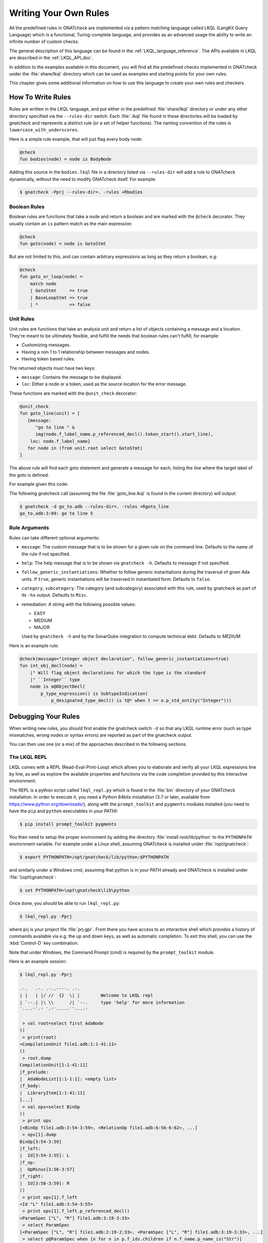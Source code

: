 .. _Writing_Your_Own_Rules:

**********************
Writing Your Own Rules
**********************

All the predefined rules in GNATcheck are implemented via a pattern matching
language called LKQL (LangKit Query Language) which is a functional,
Turing-complete language, and provides as an advanced usage the ability to
write an infinite number of custom checks.

The general description of this language can be found in the
:ref:`LKQL_language_reference`.
The APIs available in LKQL are described in the :ref:`LKQL_API_doc`.

In addition to the examples available in this document, you will find all the
predefined checks implemented in GNATcheck under the :file:`share/lkql`
directory which can be used as examples and starting points for your own rules.

This chapter gives some additional information on how to use this language to
create your own rules and checkers.

How To Write Rules
------------------

Rules are written in the LKQL language, and put either in the predefined
:file:`share/lkql` directory or under any other directory specified
via the ``--rules-dir`` switch. Each :file:`.lkql` file found in these directories
will be loaded by gnatcheck and represents a distinct rule (or a set of helper
functions). The naming convention of the rules is ``lowercase_with_underscores``.

Here is a simple rule example, that will just flag every body node:

.. code-block:: lkql

   @check
   fun bodies(node) = node is BodyNode

Adding this source in the ``bodies.lkql`` file in a directory listed via
``--rules-dir`` will add a rule to GNATcheck dynamically, without the need to
modify GNATcheck itself. For example:

.. code-block:: sh

    $ gnatcheck -Pprj --rules-dir=. -rules +Rbodies

Boolean Rules
~~~~~~~~~~~~~

Boolean rules are functions that take a node and return a boolean and are
marked with the ``@check`` decorator. They usually contain an ``is`` pattern
match as the main expression:

.. code-block:: lkql

   @check
   fun goto(node) = node is GotoStmt

But are not limited to this, and can contain arbitrary expressions as
long as they return a boolean, e.g:

.. code-block:: lkql

   @check
   fun goto_or_loop(node) =
       match node
       | GotoStmt     => true
       | BaseLoopStmt => true
       | *            => false


Unit Rules
~~~~~~~~~~

Unit rules are functions that take an analysis unit and return a list of
objects containing a message and a location. They're meant to be ultimately
flexible, and fulfill the needs that boolean rules can't fulfill, for example:

- Customizing messages.
- Having a non 1 to 1 relationship between messages and nodes.
- Having token based rules.

The returned objects must have two keys:

- ``message``: Contains the message to be displayed.
- ``loc``: Either a node or a token, used as the source location for the error
  message.

These functions are marked with the ``@unit_check`` decorator:

.. code-block:: lkql

   @unit_check
   fun goto_line(unit) = [
      {message:
         "go to line " &
         img(node.f_label_name.p_referenced_decl().token_start().start_line),
       loc: node.f_label_name}
      for node in (from unit.root select GotoStmt)
   ]

The above rule will find each goto statement and generate a message for
each, listing the line where the target label of the goto is defined.

For example given this code:

.. code-block:: ada
   :linenos:

   procedure Go_To is
   begin
      goto Foo;
      ...
   <<Foo>>
      ...
   end Go_To;

The following gnatcheck call (assuming the file :file:`goto_line.lkql` is found
in the current directory) will output:

.. code-block:: sh

    $ gnatcheck -d go_to.adb --rules-dir=. -rules +Rgoto_line
    go_to.adb:3:09: go to line 5

Rule Arguments
~~~~~~~~~~~~~~

Rules can take different optional arguments:

* ``message``: The custom message that is to be shown for a given rule on the
  command line. Defaults to the name of the rule if not specified.

* ``help``: The help message that is to be shown via ``gnatcheck -h``. Defaults to
  message if not specified.

* ``follow_generic_instantiations``: Whether to follow generic instantiations
  during the traversal of given Ada units. If ``true``, generic instantiations
  will be traversed in instantiated form. Defaults to ``false``.

* ``category``, ``subcategory``: The category (and subcategory) associated with this
  rule, used by gnatcheck as part of its ``-hx`` output. Defaults to ``Misc``.

* remediation: A string with the following possible values:

  * EASY
  * MEDIUM
  * MAJOR

  Used by ``gnatcheck -h`` and by the SonarQube integration to compute technical debt.
  Defaults to `MEDIUM`.

Here is an example rule:

.. code-block:: lkql

   @check(message="integer object declaration", follow_generic_instantiations=true)
   fun int_obj_decl(node) =
       |" Will flag object declarations for which the type is the standard
       |" ``Integer`` type
       node is o@ObjectDecl(
           p_type_expression() is SubtypeIndication(
               p_designated_type_decl() is t@* when t == o.p_std_entity("Integer")))

Debugging Your Rules
--------------------

When writing new rules, you should first enable the gnatcheck switch ``-d``
so that any LKQL runtime error (such as type mismatches, wrong nodes or syntax
errors) are reported as part of the gnatcheck output.

You can then use one (or a mix) of the approaches described in the following
sections.

The LKQL REPL
~~~~~~~~~~~~~

LKQL comes with a REPL (Read-Eval-Print-Loop) which allows you to elaborate and
verify all your LKQL expressions line by line, as well as explore the available
properties and functions via the code completion provided by this interactive
environment.

The REPL is a python script called ``lkql_repl.py`` which is found in the
:file:`bin` directory of your GNATcheck installation. In order to execute it,
you need a Python 64bits installation (3.7 or later, available from
https://www.python.org/downloads/), along with the ``prompt_toolkit`` and
``pygments`` modules installed (you need to have the ``pip`` and ``python``
executables in your PATH):

.. code-block:: sh

   $ pip install prompt_toolkit pygments

You then need to setup the proper environment by adding the directory
:file:`install root/lib/python` to the ``PYTHONPATH`` environment
variable. For example under a Linux shell, assuming GNATcheck is installed
under :file:`/opt/gnatcheck`:

.. code-block:: sh

   $ export PYTHONPATH=/opt/gnatcheck/lib/python:$PYTHONPATH

and similarly under a Windows cmd, assuming that python is in your PATH already
and GNATcheck is installed under :file:`\\opt\\gnatcheck`:

.. code-block:: sh

   $ set PYTHONPATH=\opt\gnatcheck\lib\python

Once done, you should be able to run ``lkql_repl.py``:

.. code-block:: sh

   $ lkql_repl.py -Pprj

where prj is your project file :file:`prj.gpr`. From there you have access to
an interactive shell which provides a history of commands available via e.g.
the up and down keys, as well as automatic completion. To exit this shell, you
can use the :kbd:`Control-D` key combination.

Note that under Windows, the Command Prompt (cmd) is required by the
``prompt_toolkit`` module.

Here is an example session:

.. code-block:: sh

   $ lkql_repl.py -Pprj

   .-.   .-. .-..----. .-.
   | |   | |/ //  {}  \| |        Welcome to LKQL repl
   | `--.| |\ \\      /| `--.     type 'help' for more information
   `----'`-' `-'`-----``----'

    > val root=select first AdaNode
   ()
    > print(root)
   <CompilationUnit file1.adb:1:1-41:11>
   ()
    > root.dump
   CompilationUnit[1:1-41:11]
   |f_prelude:
   |  AdaNodeList[1:1-1:1]: <empty list>
   |f_body:
   |  LibraryItem[1:1-41:11]
   [...]
    > val ops=select BinOp
   ()
    > print ops
   [<BinOp file1.adb:3:54-3:59>, <RelationOp file1.adb:6:56-6:62>, ...]
    > ops[1].dump
   BinOp[3:54-3:59]
   |f_left:
   |  Id[3:54-3:55]: L
   |f_op:
   |  OpMinus[3:56-3:57]
   |f_right:
   |  Id[3:58-3:59]: R
   ()
    > print ops[1].f_left
   <Id "L" file1.adb:3:54-3:55>
    > print ops[1].f_left.p_referenced_decl()
   <ParamSpec ["L", "R"] file1.adb:3:19-3:33>
    > select ParamSpec
   [<ParamSpec ["L", "R"] file1.adb:2:19-2:33>, <ParamSpec ["L", "R"] file1.adb:3:19-3:33>, ...]
    > select p@ParamSpec when [n for n in p.f_ids.children if n.f_name.p_name_is("Str")]
   [<ParamSpec ["Str"] file1.adb:1:18-1:37>, <ParamSpec ["Str"] file2.adb:1:18-1:37>]
    > ^D
   Do you really want to exit ([y]/n)? y

Print Technique
~~~~~~~~~~~~~~~

Another option to verify at various steps that your rule is doing the right
thing is to insert calls to ``print``, ``dump`` or ``img`` functions in a
block:

.. code-block:: lkql

   fun do_this(node) = {
       print(node);
       print("parent node is: " & img(node.parent));
       node.parent.dump;
       do_that()
   }

Inside a boolean expression, you can also insert a call to ``print`` or
``dump`` which will always evaluate to ``false``:

.. code-block:: lkql

   node is GotoStmt and (print(node) or real_expression())

Note that print statements will be output immediately on standard output, while
gnatcheck messages are stored internally and dumped at the end. In addition,
the default gnatcheck output may interfere with your print statements, so it is
recommended to use the ``-v`` or ``--brief`` switches to avoid or reduce the
interference.

A Complete Step By Step Example
-------------------------------

In this section, we will implement step by step a rule to detect
integer types that could be replaced by an enumeration type.

To find such types, we first need to define a ``@check`` looking for all
type declarations, with an associated message:

.. code-block:: lkql

   @check(message="integer type may be replaced by an enumeration")
   fun integer_types_as_enum(node) = node is TypeDecl

Then let's refine the rule to only consider integer type declarations,
by using the libadalang ``p_is_int_type`` property:

.. code-block:: lkql

   @check(message="integer type may be replaced by an enumeration")
   fun integer_types_as_enum(node) = node is TypeDecl(p_is_int_type() is true)

Now, we'll add a first criteria to consider: there should be no use
of any arithmetic operator on this type anywhere in the sources. To
achieve that, we need to perform a global query on the whole project,
which is done via a ``select`` query, to find all the references to arithmetic
operators:

.. code-block:: lkql

   select BinOp(f_op is OpDiv or OpMinus or OpMod or OpMult or
                        OpPlus or OpPow or OpRem or OpXor)
       or UnOp(f_op is OpAbs or OpMinus or OpPlus)

we then create a function that will compute all the types associated with
these expressions in a list:

.. code-block:: lkql

   fun arithmetic_ops() =
       |" Return a list of all types referenced in any arithmetic operator
       [op.p_expression_type()
        for op in select
            BinOp(f_op is OpDiv or OpMinus or OpMod or OpMult or
                          OpPlus or OpPow or OpRem or OpXor) or
            UnOp(f_op is OpAbs or OpMinus or OpPlus)].to_list

and we update our rule accordingly to find all integer types for which no
arithmetic operator is found. To achieve that, we use a list comprehension
to iterate over the list returned by ``arithmetic_ops`` and take advantage
of the semantic of list comprehensions when used in a boolean expression:
a list with no element evaluates to ``false``, and a list with at least one
element evaluates to ``true``:

.. code-block:: lkql

   fun integer_types_as_enum(node) =
        node is TypeDecl(p_is_int_type() is true)
        when not [t for t in arithmetic_ops() if t == node]

Running this rule we realize that it finds some interesting matches, but
also too many false positives. In particular types referenced in type
conversions also need to be filtered out. So let's define another helper
function that will list all types referenced as a target of a type conversion.
In the libadalang tree, a type conversion appears as a ``CallExpr`` whose
referenced declaration (``p_referenced_decl`` property) is a type declaration
(``TypeDecl``). We perform another global ``select`` query:

..  code-block:: lkql

    fun types() =
        [c.p_referenced_decl()
         for c in select CallExpr(p_referenced_decl() is TypeDecl)].to_list

And we update our rule accordingly:

.. code-block:: lkql

   fun integer_types_as_enum(node) =
        node is TypeDecl(p_is_int_type() is true)
        when not [t for t in arithmetic_ops() if t == node]
         and not [t for t in types() if t == node]

So we're now filtering target types in type conversions, but that's not enough,
we also need to filter source types in type conversions, so let's refine
our ``types`` function by also using the ``f_suffix`` which is a
``ParamAssocList`` in this context with a single element, where we
compute the type of the expression via the ``p_expression_type`` property:

.. code-block:: lkql

       c.f_suffix[1].f_r_expr.p_expression_type()

We then use the ``concat`` builtin function to concatenate the previous
result with this new one and create a single dimension list of type
declarations with both source and target types of conversions:

.. code-block:: lkql

   fun types() =
       concat([[c.p_referenced_decl(), c.f_suffix[1].f_r_expr.p_expression_type()]
               for c in select CallExpr(p_referenced_decl() is TypeDecl)].to_list)

This gives much better results and much fewer false positives! We then
realize that we need to perform a similar filtering on subtype declarations:
types references in subtype declarations should not be flagged. We use
another global ``select`` on subtype declarations, and list all the
referenced types:

.. code-block:: lkql

   [s.f_subtype.f_name.p_referenced_decl() for s in select SubtypeDecl]

We combine this with the previous results:

.. code-block:: lkql

   fun types() =
       |" Return a list of TypeDecl matching all type conversions (both as source
       |" and target) and subtype declarations in the project.
       concat([[c.p_referenced_decl(), c.f_suffix[1].f_r_expr.p_expression_type()]
               for c in select CallExpr(p_referenced_decl() is TypeDecl)].to_list)
       & [s.f_subtype.f_name.p_referenced_decl() for s in select SubtypeDecl].to_list

We're getting even less false positives now, and quickly realize that we need
to do the same for type derivations:

.. code-block:: lkql

   [c.f_type_def.f_subtype_indication.f_name.p_referenced_decl()
    for c in select TypeDecl(f_type_def is DerivedTypeDef)].to_list

We combine again the results, which gives us our final ``types`` function:

.. code-block:: lkql

   fun types() =
       |" Return a list of TypeDecl matching all type conversions (both as source
       |" and target), subtype declarations and type derivations in the project.
       concat([[c.p_referenced_decl(), c.f_suffix[1].f_r_expr.p_expression_type()]
               for c in select CallExpr(p_referenced_decl() is TypeDecl)].to_list)
       & [s.f_subtype.f_name.p_referenced_decl() for s in select SubtypeDecl].to_list
       & [c.f_type_def.f_subtype_indication.f_name.p_referenced_decl()
          for c in select TypeDecl(f_type_def is DerivedTypeDef)].to_list

Running our rule again, we find a final source of false positives: types
referenced as parameter of generic instantiations also need to be filtered
out, so we define a new function to compute all declarations referenced as
parameters of a generic instantiation, via two ``select``: a global query
returning all generic instantiations:

.. code-block:: lkql

    select GenericInstantiation

and we then inject the result of this query into another select to list all
identifiers referenced by all these instantiations:

.. code-block:: lkql

    from (select GenericInstantiation) select Identifier

which gives us the following function:

.. code-block:: lkql

   fun instantiations() =
       |" Return a list of all declarations referenced in any generic instantiation
       [id.p_referenced_decl()
        for id in from (select GenericInstantiation) select Identifier].to_list

Updating our rule this gives us:

..  code-block:: lkql

    fun integer_types_as_enum(node) =
         node is TypeDecl(p_is_int_type() is true)
         when not [t for t in arithmetic_ops() if t == node]
          and not [t for t in types() if t == node]
          and not [t for t in instantiations() if t == node]

That's good enough in terms of results, but we also realize that running
this rule is very slow, so let's look at how to optimize it.

The first thing to do is to avoid repeated calls to the very costly
global select contained in functions ``arithmetic_ops``, ``types`` and
``instantiations``. We achieve that easily by marking our functions with
the ``@memoized`` decorator, so that these function calls will be cached after
the first evaluation. In addition, to avoid checking multiple times
the same type declarations, we can take advantage of the ``unique`` builtin
in each of our helper function, e.g:

..  code-block:: lkql

   @memoized
   fun instantiations() =
       unique([id.p_referenced_decl()
               for id in from (select GenericInstantiation) select Identifier].to_list)

Finally, we notice that there are many more arithmetic operators to check
in a project than type conversion or generic instantiations, so we swap the
order of the tests:

..  code-block:: lkql

    fun integer_types_as_enum(node) =
         node is TypeDecl(p_is_int_type() is true)
         when not [t for t in types() if t == node]
          and not [t for t in instantiations() if t == node]
          and not [t for t in arithmetic_ops() if t == node]

which gives us this complete rule:

.. code-block:: lkql

   @memoized
   fun arithmetic_ops() =
       |" Return a list of all types referenced in any arithmetic operator
       unique([op.p_expression_type()
               for op in select
                   BinOp(f_op is OpDiv or OpMinus or OpMod or OpMult or
                                 OpPlus or OpPow or OpRem or OpXor) or
                   UnOp(f_op is OpAbs or OpMinus or OpPlus)].to_list)

   @memoized
   fun instantiations() =
       |" Return a list of all declarations referenced in any generic instantiation
       unique([id.p_referenced_decl()
               for id in from (select GenericInstantiation) select Identifier].to_list)

   @memoized
   fun types() =
       |" Return a list of TypeDecl matching all type conversions (both as source
       |" and target), subtype declarations and type derivations in the project.
       unique(concat([[c.p_referenced_decl(),
                       c.f_suffix[1].f_r_expr.p_expression_type()]
                      for c in select CallExpr(p_referenced_decl() is TypeDecl)].to_list) &
              [s.f_subtype.f_name.p_referenced_decl() for s in select SubtypeDecl].to_list &
              [c.f_type_def.f_subtype_indication.f_name.p_referenced_decl()
               for c in select TypeDecl(f_type_def is DerivedTypeDef)].to_list)

   @check(message="integer type may be replaced by an enumeration")
   fun integer_types_as_enum(node) =
        node is TypeDecl(p_is_int_type() is true)
        when not [t for t in types() if t == node]
         and not [t for t in instantiations() if t == node]
         and not [t for t in arithmetic_ops() if t == node]

